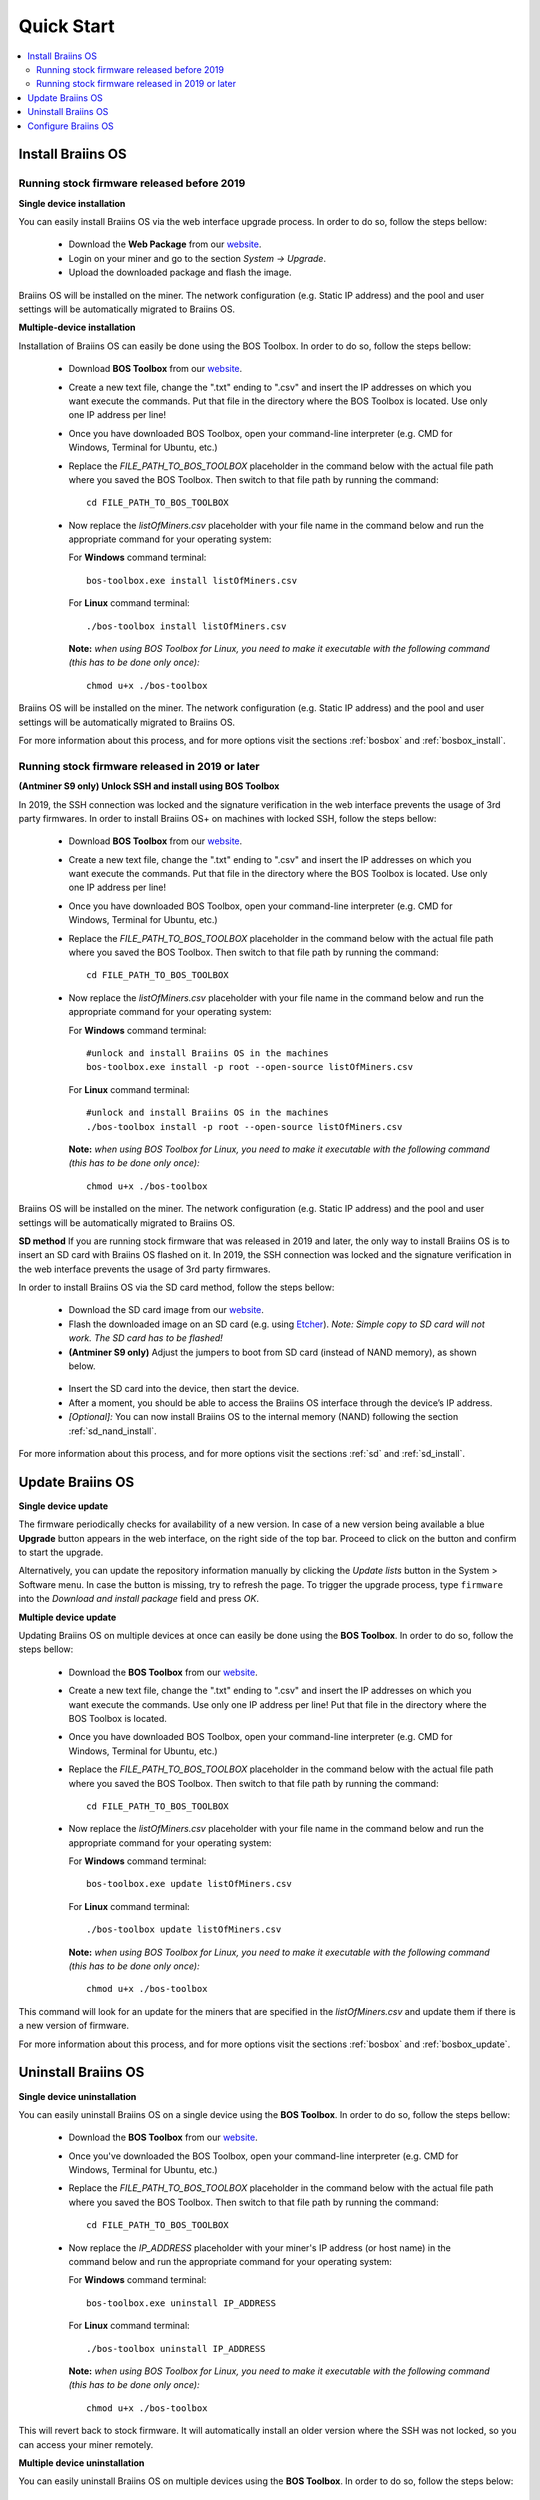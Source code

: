 ###########
Quick Start
###########

.. contents::
  :local:
  :depth: 2

******************
Install Braiins OS
******************

============================================
Running stock firmware released before 2019
============================================

**Single device installation**

.. raw:: html

  <iframe width="560" height="315" src="https://www.youtube.com/embed/PjCZIVkTuLI" frameborder="0" allow="accelerometer; autoplay; encrypted-media; gyroscope; picture-in-picture" allowfullscreen></iframe>

You can easily install Braiins OS via the web interface upgrade process. In order to do so, follow the steps bellow:

  * Download the **Web Package** from our `website <https://braiins-os.com/open-source/download/>`_.
  * Login on your miner and go to the section *System -> Upgrade*.
  * Upload the downloaded package and flash the image.

Braiins OS will be installed on the miner. The network configuration (e.g. Static IP address) and the pool and user settings will be automatically migrated to Braiins OS.

**Multiple-device installation**

.. raw:: html

  <iframe width="560" height="315" src="https://www.youtube.com/embed/0RTKiqwJ4to" frameborder="0" allow="accelerometer; autoplay; encrypted-media; gyroscope; picture-in-picture" allowfullscreen></iframe>

Installation of Braiins OS can easily be done using the BOS Toolbox. In order to do so, follow the steps bellow:

  * Download **BOS Toolbox** from our `website <https://braiins-os.com/open-source/download/>`_.
  * Create a new text file, change the ".txt" ending to ".csv" and insert the IP addresses on which you want execute the commands. Put that file in the directory where the BOS Toolbox is located. Use only one IP address per line!
  * Once you have downloaded BOS Toolbox, open your command-line interpreter (e.g. CMD for Windows, Terminal for Ubuntu, etc.)
  * Replace the *FILE_PATH_TO_BOS_TOOLBOX* placeholder in the command below with the actual file path where you saved the BOS Toolbox. Then switch to that file path by running the command: ::

      cd FILE_PATH_TO_BOS_TOOLBOX

  * Now replace the *listOfMiners.csv* placeholder with your file name in the command below and run the appropriate command for your operating system:

    For **Windows** command terminal: ::

      bos-toolbox.exe install listOfMiners.csv

    For **Linux** command terminal: ::
      
      ./bos-toolbox install listOfMiners.csv		

    **Note:** *when using BOS Toolbox for Linux, you need to make it executable with the following command (this has to be done only once):* ::
  
      chmod u+x ./bos-toolbox

Braiins OS will be installed on the miner. The network configuration (e.g. Static IP address) and the pool and user settings will be automatically migrated to Braiins OS.

For more information about this process, and for more options visit the sections :ref:`bosbox` and :ref:`bosbox_install`.

================================================
Running stock firmware released in 2019 or later
================================================

**(Antminer S9 only) Unlock SSH and install using BOS Toolbox**

In 2019, the SSH connection was locked and the signature verification in the web interface prevents the usage of 3rd party firmwares. In order to install Braiins OS+ on machines with locked SSH, follow the steps bellow:

  * Download **BOS Toolbox** from our `website <https://braiins-os.com/plus/download/>`_.
  * Create a new text file, change the ".txt" ending to ".csv" and insert the IP addresses on which you want execute the commands. Put that file in the directory where the BOS Toolbox is located. Use only one IP address per line!
  * Once you have downloaded BOS Toolbox, open your command-line interpreter (e.g. CMD for Windows, Terminal for Ubuntu, etc.)
  * Replace the *FILE_PATH_TO_BOS_TOOLBOX* placeholder in the command below with the actual file path where you saved the BOS Toolbox. Then switch to that file path by running the command: ::

      cd FILE_PATH_TO_BOS_TOOLBOX

  * Now replace the *listOfMiners.csv* placeholder with your file name in the command below and run the appropriate command for your operating system:

    For **Windows** command terminal: ::

      #unlock and install Braiins OS in the machines
      bos-toolbox.exe install -p root --open-source listOfMiners.csv

    For **Linux** command terminal: ::

      #unlock and install Braiins OS in the machines
      ./bos-toolbox install -p root --open-source listOfMiners.csv 

    **Note:** *when using BOS Toolbox for Linux, you need to make it executable with the following command (this has to be done only once):* ::
  
      chmod u+x ./bos-toolbox

Braiins OS will be installed on the miner. The network configuration (e.g. Static IP address) and the pool and user settings will be automatically migrated to Braiins OS.

**SD method**
If you are running stock firmware that was released in 2019 and later, the only way to install Braiins OS is to insert an SD card with Braiins OS flashed on it. In 2019, the SSH connection was locked and the signature verification in the web interface prevents the usage of 3rd party firmwares.

In order to install Braiins OS via the SD card method, follow the steps bellow:

 * Download the SD card image from our `website <https://braiins-os.com/open-source/download/>`_.
 * Flash the downloaded image on an SD card (e.g. using `Etcher <https://etcher.io/>`_). *Note: Simple copy to SD card will not work. The SD card has to be flashed!*
 * **(Antminer S9 only)** Adjust the jumpers to boot from SD card (instead of NAND memory), as shown below.

  .. |pic1| image:: ../_static/s9-jumpers.png
      :width: 45%
      :alt: S9 Jumpers

  .. |pic2| image:: ../_static/s9-jumpers-board.png
      :width: 45%
      :alt: S9 Jumpers Board

  |pic1|  |pic2|

 * Insert the SD card into the device, then start the device.
 * After a moment, you should be able to access the Braiins OS interface through the device’s IP address.
 * *[Optional]:* You can now install Braiins OS to the internal memory (NAND) following the section :ref:`sd_nand_install`.

For more information about this process, and for more options visit the sections :ref:`sd` and :ref:`sd_install`.

*****************
Update Braiins OS
*****************

**Single device update**

The firmware periodically checks for availability of a new version. In
case of a new version being available a blue **Upgrade** button appears in the web interface, on
the right side of the top bar. Proceed to click on the button and
confirm to start the upgrade.

Alternatively, you can update the repository information manually by
clicking the *Update lists* button in the System > Software menu. In
case the button is missing, try to refresh the page. To trigger the
upgrade process, type ``firmware`` into the *Download and install
package* field and press *OK*.

**Multiple device update**

Updating Braiins OS on multiple devices at once can easily be done using the **BOS Toolbox**. In order to do so, follow the steps bellow:

  * Download the **BOS Toolbox** from our `website <https://braiins-os.com/open-source/download/>`_.
  * Create a new text file, change the ".txt" ending to ".csv" and insert the IP addresses on which you want execute the commands. Use only one IP address per line! Put that file in the directory where the BOS Toolbox is located.
  * Once you have downloaded BOS Toolbox, open your command-line interpreter (e.g. CMD for Windows, Terminal for Ubuntu, etc.) 
  * Replace the *FILE_PATH_TO_BOS_TOOLBOX* placeholder in the command below with the actual file path where you saved the BOS Toolbox. Then switch to that file path by running the command: ::

      cd FILE_PATH_TO_BOS_TOOLBOX

  * Now replace the *listOfMiners.csv* placeholder with your file name in the command below and run the appropriate command for your operating system:

    For **Windows** command terminal: ::

      bos-toolbox.exe update listOfMiners.csv

    For **Linux** command terminal: ::
      
      ./bos-toolbox update listOfMiners.csv

    **Note:** *when using BOS Toolbox for Linux, you need to make it executable with the following command (this has to be done only once):* ::
  
      chmod u+x ./bos-toolbox

This command will look for an update for the miners that are specified in the *listOfMiners.csv* and update them if there is a new version of firmware.

For more information about this process, and for more options visit the sections :ref:`bosbox` and :ref:`bosbox_update`.   

********************
Uninstall Braiins OS
********************

**Single device uninstallation**

You can easily uninstall Braiins OS on a single device using the **BOS Toolbox**. In order to do so, follow the steps bellow:

  * Download the **BOS Toolbox** from our `website <https://braiins-os.com/open-source/download/>`_.
  * Once you've downloaded the BOS Toolbox, open your command-line interpreter (e.g. CMD for Windows, Terminal for Ubuntu, etc.)
  * Replace the *FILE_PATH_TO_BOS_TOOLBOX* placeholder in the command below with the actual file path where you saved the BOS Toolbox. Then switch to that file path by running the command: ::

      cd FILE_PATH_TO_BOS_TOOLBOX

  * Now replace the *IP_ADDRESS* placeholder with your miner's IP address (or host name) in the command below and run the appropriate command for your operating system:

    For **Windows** command terminal: ::

      bos-toolbox.exe uninstall IP_ADDRESS

    For **Linux** command terminal: ::
      
      ./bos-toolbox uninstall IP_ADDRESS

    **Note:** *when using BOS Toolbox for Linux, you need to make it executable with the following command (this has to be done only once):* ::
  
      chmod u+x ./bos-toolbox

This will revert back to stock firmware. It will automatically install an older version where the SSH was not locked, so you can access your miner remotely.

**Multiple device uninstallation**

You can easily uninstall Braiins OS on multiple devices using the **BOS Toolbox**. In order to do so, follow the steps below:

  * Download the **BOS Toolbox** from our `website <https://braiins-os.com/open-source/download/>`_.
  * Create a new text file in your text editor and insert the IP addresses on which you want execute the commands. Use only one IP address per line! (Note that you can find the IP address in the Braiins OS web interface by going to *Status -> Overview*.) Then save the file in the same directory as you saved the BOS Toolbox and change the ".txt" ending to ".csv". 
  * Once you have downloaded BOS Toolbox and saved the .csv file, open your command-line interpreter (e.g. CMD for Windows, Terminal for Ubuntu, etc.).
  * Replace the *FILE_PATH_TO_BOS_TOOLBOX* placeholder in the command below with the actual file path where you saved the BOS Toolbox. Then switch to that file path by running the command: ::

      cd FILE_PATH_TO_BOS_TOOLBOX

  * Now replace the *listOfMiners.csv* placeholder with your file name in the command below and run the appropriate command for your operating system:

    For **Windows** command terminal: ::

      bos-toolbox.exe uninstall listOfMiners.csv

    For **Linux** command terminal: ::
      
      ./bos-toolbox uninstall listOfMiners.csv

    **Note:** *when using BOS Toolbox for Linux, you need to make it executable with the following command (this has to be done only once):* ::
  
      chmod u+x ./bos-toolbox

This will revert back to stock firmware. It will automatically install an older version where the SSH was not locked, so you can access your miner remotely.

For more information about this process, and for more options visit the sections :ref:`bosbox` and :ref:`bosbox_uninstall`.

********************
Configure Braiins OS
********************

**Single device configuration**

.. raw:: html

  <iframe width="560" height="315" src="https://www.youtube.com/embed/PjCZIVkTuLI" frameborder="0" allow="accelerometer; autoplay; encrypted-media; gyroscope; picture-in-picture" allowfullscreen></iframe>

You can configure Braiins OS+ on single device using the **web interface** of the miner or directly in the configuration file located in **/etc/bosminer.toml** (for more information, visit the :ref:`configuration` section).

**Multiple device configuration**

.. raw:: html

  <iframe width="560" height="315" src="https://www.youtube.com/embed/4jQCu6yuXUA" frameborder="0" allow="accelerometer; autoplay; encrypted-media; gyroscope; picture-in-picture" allowfullscreen></iframe>

You can easily configure Braiins OS on multiple devices using the **BOS Toolbox**. In order to do so, follow the steps in the section :ref:`bosbox_configure`.
